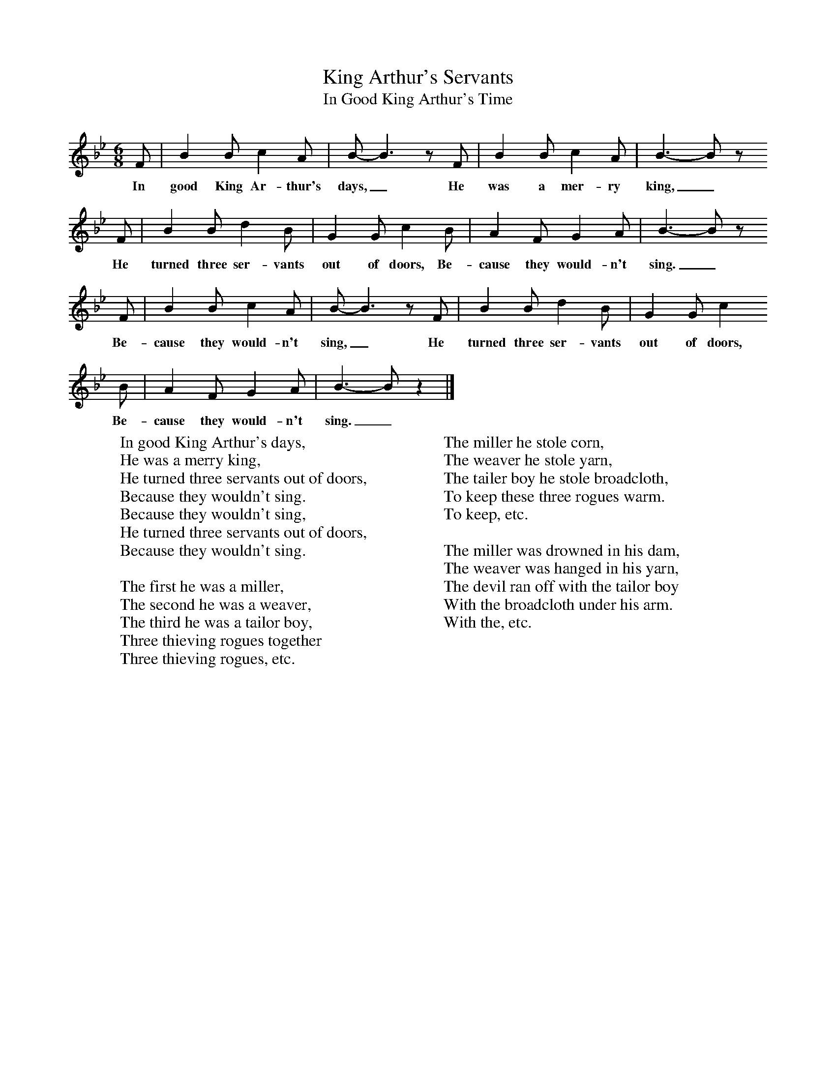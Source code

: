 X:1
T:King Arthur's Servants
T:In Good King Arthur's Time
B:Singing Together, Spring 1967, BBC Publications
F:http://www.folkinfo.org/songs
M:6/8     %Meter
L:1/8     %
K:Bb
F |B2 B c2 A |B-B3z F |B2 B c2 A | B3-B z
w:In good King Ar-thur's days,_ He was a mer-ry king,_
F |B2 B d2 B |G2 G c2 B |A2 F G2 A | B3-B z
w: He turned three ser-vants out of doors, Be-cause they would-n't sing._
 F |B2 B c2 A |B-B3z F |B2 B d2 B | G2 G c2
w:Be-cause they would-n't sing,_ He turned three ser-vants out of doors,
 B |A2 F G2 A |B3-Bz2 |]
w:Be-cause they would-n't sing._
W:In good King Arthur's days,
W:He was a merry king,
W:He turned three servants out of doors,
W:Because they wouldn't sing.
W:Because they wouldn't sing,
W:He turned three servants out of doors,
W:Because they wouldn't sing.
W:
W:The first he was a miller,
W:The second he was a weaver,
W:The third he was a tailor boy,
W:Three thieving rogues together
W:Three thieving rogues, etc.
W:
W:The miller he stole corn,
W:The weaver he stole yarn,
W:The tailer boy he stole broadcloth,
W:To keep these three rogues warm.
W:To keep, etc.
W:
W:The miller was drowned in his dam,
W:The weaver was hanged in his yarn,
W:The devil ran off with the tailor boy
W:With the broadcloth under his arm.
W:With the, etc.
W:
W:
W:
W:
